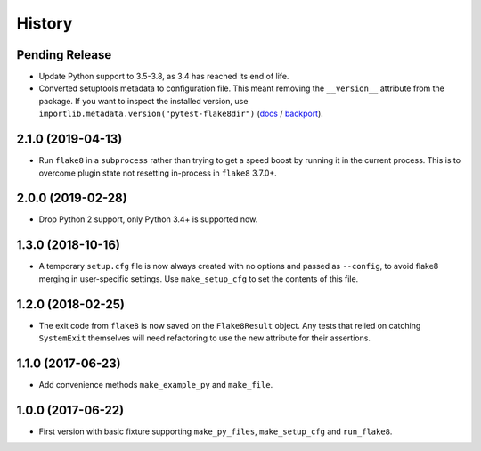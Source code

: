 .. :changelog:

History
=======

Pending Release
---------------

.. Insert new release notes below this line

* Update Python support to 3.5-3.8, as 3.4 has reached its end of life.
* Converted setuptools metadata to configuration file. This meant removing the
  ``__version__`` attribute from the package. If you want to inspect the
  installed version, use
  ``importlib.metadata.version("pytest-flake8dir")``
  (`docs <https://docs.python.org/3.8/library/importlib.metadata.html#distribution-versions>`__ /
  `backport <https://pypi.org/project/importlib-metadata/>`__).

2.1.0 (2019-04-13)
------------------

* Run ``flake8`` in a ``subprocess`` rather than trying to get a speed boost by
  running it in the current process. This is to overcome plugin state not
  resetting in-process in ``flake8`` 3.7.0+.

2.0.0 (2019-02-28)
------------------

* Drop Python 2 support, only Python 3.4+ is supported now.

1.3.0 (2018-10-16)
------------------

* A temporary ``setup.cfg`` file is now always created with no options and
  passed as ``--config``, to avoid flake8 merging in user-specific settings.
  Use ``make_setup_cfg`` to set the contents of this file.

1.2.0 (2018-02-25)
------------------

* The exit code from ``flake8`` is now saved on the ``Flake8Result`` object.
  Any tests that relied on catching ``SystemExit`` themselves will need
  refactoring to use the new attribute for their assertions.

1.1.0 (2017-06-23)
------------------

* Add convenience methods ``make_example_py`` and ``make_file``.

1.0.0 (2017-06-22)
------------------

* First version with basic fixture supporting ``make_py_files``,
  ``make_setup_cfg`` and ``run_flake8``.
